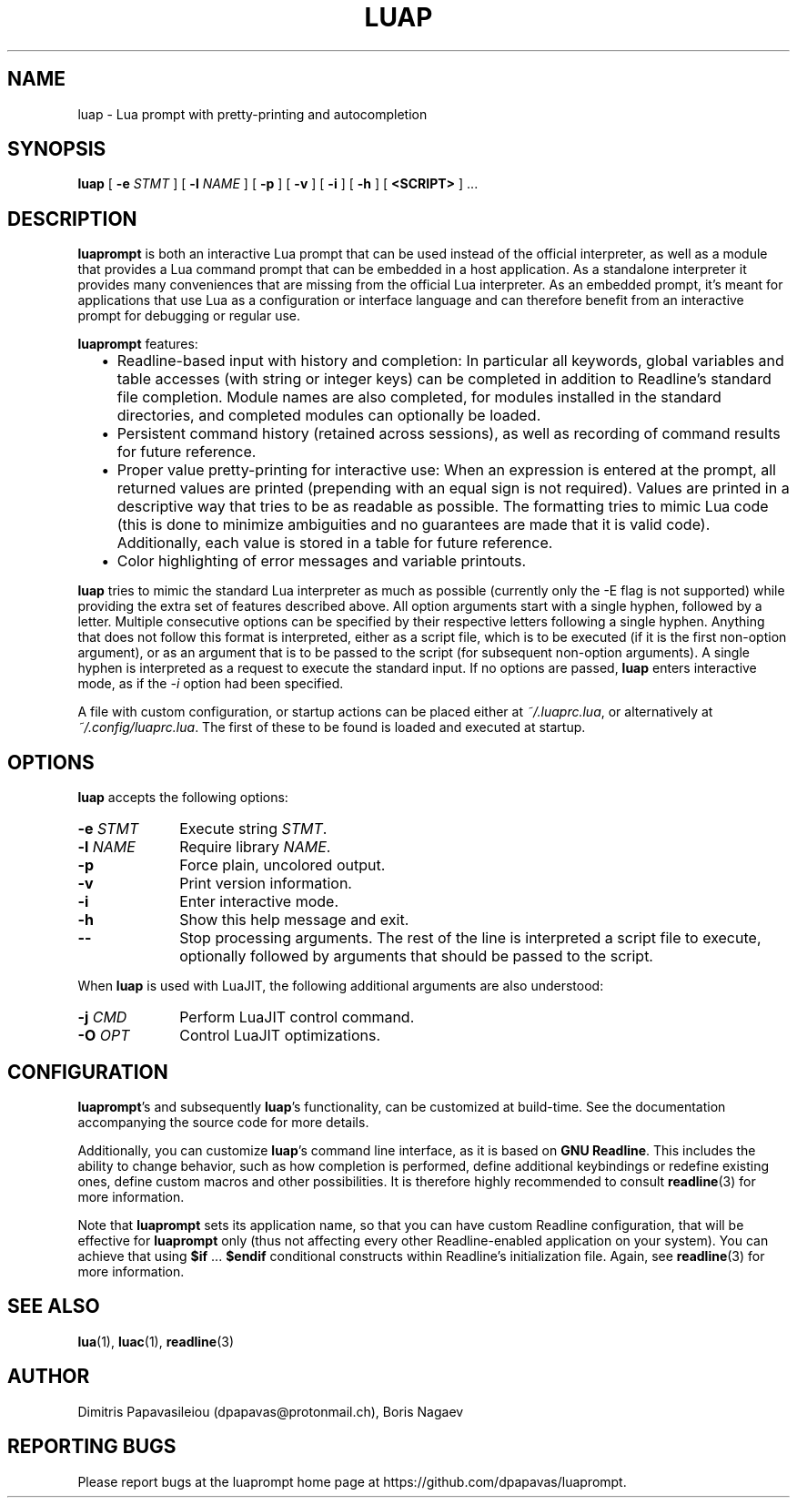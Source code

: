 .TH LUAP "1" "25 Jul 2023" "luap 0.8" "User Commands"
.SH NAME
luap \- Lua prompt with pretty-printing and autocompletion
.SH SYNOPSIS
.B luap
[
.BI \-e "\| STMT\^"
]
[
.BI \-l "\| NAME\^"
]
[
.B \-p
]
[
.B \-v
]
[
.B \-i
]
[
.B \-h
]
[
.B "<SCRIPT>"
] ...
.SH DESCRIPTION
.PP
.B luaprompt
is both an interactive Lua prompt that can be used instead
of the official interpreter, as well as a module that provides a Lua
command prompt that can be embedded in a host application.  As a
standalone interpreter it provides many conveniences that are missing
from the official Lua interpreter.  As an embedded prompt, it's meant
for applications that use Lua as a configuration or interface language
and can therefore benefit from an interactive prompt for debugging or
regular use.
.LP
.B luaprompt
features:
.RS 2
.IP \(bu 2
Readline-based input with history and completion: In particular all
keywords, global variables and table accesses (with string or
integer keys) can be completed in addition to Readline's standard
file completion.  Module names are also completed, for modules
installed in the standard directories, and completed modules can
optionally be loaded.
.IP \(bu
Persistent command history (retained across sessions), as well as
recording of command results for future reference.
.IP \(bu
Proper value pretty-printing for interactive use: When an expression
is entered at the prompt, all returned values are printed
(prepending with an equal sign is not required).  Values are printed
in a descriptive way that tries to be as readable as possible.  The
formatting tries to mimic Lua code (this is done to minimize
ambiguities and no guarantees are made that it is valid code).
Additionally, each value is stored in a table for future reference.
.IP \(bu
Color highlighting of error messages and variable printouts.
.RE
.LP
.B luap
tries to mimic the standard Lua interpreter as much as possible
(currently only the -E flag is not supported) while providing the
extra set of features described above.  All option arguments start
with a single hyphen, followed by a letter.  Multiple consecutive
options can be specified by their respective letters following a
single hyphen.  Anything that does not follow this format is
interpreted, either as a script file, which is to be executed (if it
is the first non-option argument), or as an argument that is to be
passed to the script (for subsequent non-option arguments).  A single
hyphen is interpreted as a request to execute the standard input.
If no options are passed,
.B luap
enters interactive mode, as if the
.I \-i
option had been specified.

A file with custom configuration, or startup actions can be placed
either at \fI~/.luaprc.lua\fP, or alternatively at
\fI~/.config/luaprc.lua\fP.  The first of these to be found is loaded
and executed at startup.

.SH OPTIONS
.PP
.B luap
accepts the following options:
.PP
.PD 0
.TP 10
.BI \-e "\| STMT\^"
Execute string
.IR STMT .
.TP
.BI \-l "\| NAME\^"
Require library
.IR NAME .
.TP
.B \-p
Force plain, uncolored output.
.TP
.B \-v
Print version information.
.TP
.B \-i
Enter interactive mode.
.TP
.B \-h
Show this help message and exit.
.TP
.B \-\-
Stop processing arguments.  The rest of the line is interpreted a
script file to execute, optionally followed by arguments that should
be passed to the script.
.PD
.PP
When
.B luap
is used with LuaJIT, the following additional arguments are also understood:
.PP
.PD 0
.TP 10
.BI \-j "\| CMD\^"
Perform LuaJIT control command.
.TP
.BI \-O "\| OPT\^"
Control LuaJIT optimizations.
.PD

.SH CONFIGURATION
.BR luaprompt "'s"
and subsequently
.BR luap "'s"
functionality, can be customized at build-time.  See the
documentation accompanying the source code for more details.

Additionally, you can customize
.BR luap "'s"
command line interface, as it is based on
.BR "GNU Readline" .
This includes the ability to change behavior, such as how completion is performed, define additional keybindings or redefine existing ones, define custom macros and other possibilities.  It is therefore highly recommended to consult
.BR readline (3)
for more information.

Note that
.B luaprompt
sets its application name, so that you can have custom Readline
configuration, that will be effective for
.B luaprompt
only (thus not affecting every other Readline-enabled application on
your system).  You can achieve that using
.BR $if " ... " $endif
conditional constructs within Readline's initialization file.  Again, see
.BR readline (3)
for more information.


.SH "SEE ALSO"
.BR lua (1),
.BR luac (1),
.BR readline (3)

.SH AUTHOR
Dimitris Papavasileiou (dpapavas@protonmail.ch), Boris Nagaev
.SH "REPORTING BUGS"
Please report bugs at the luaprompt home page at https://github.com/dpapavas/luaprompt.
